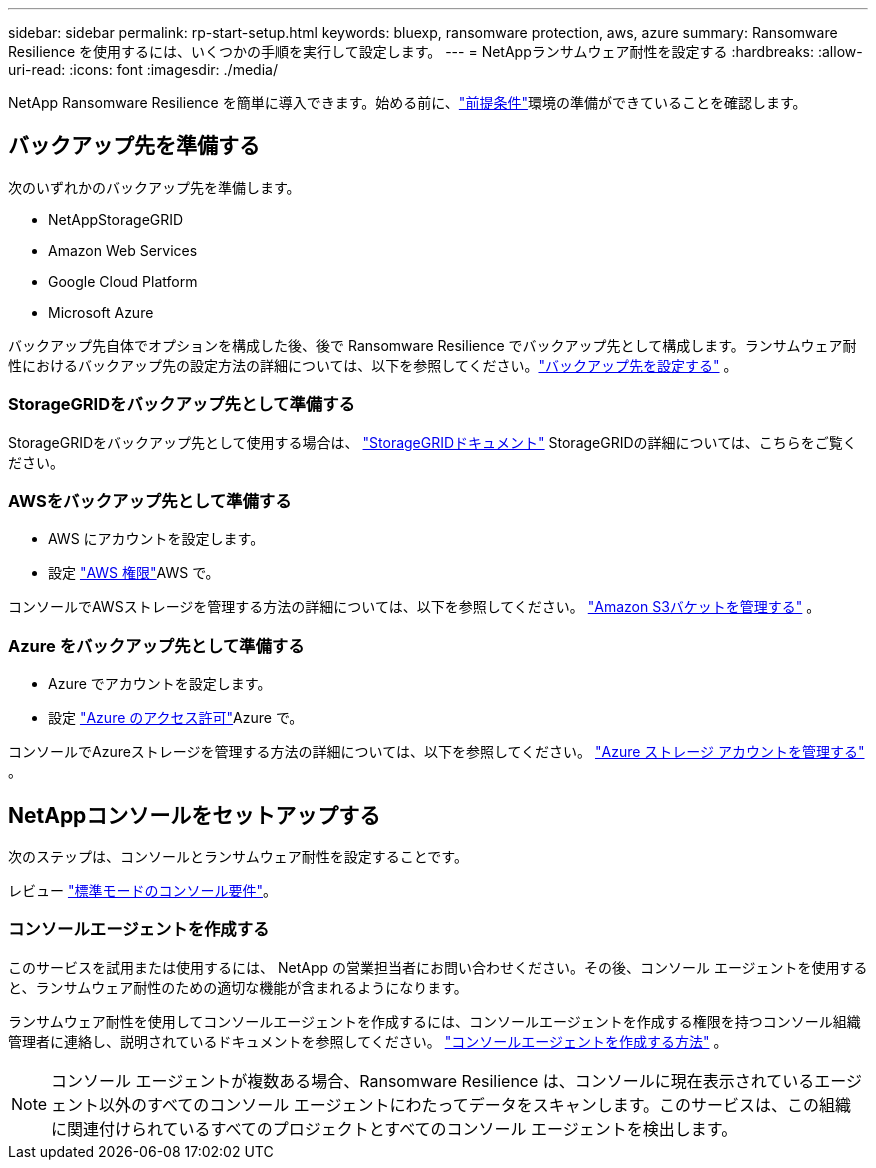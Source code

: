 ---
sidebar: sidebar 
permalink: rp-start-setup.html 
keywords: bluexp, ransomware protection, aws, azure 
summary: Ransomware Resilience を使用するには、いくつかの手順を実行して設定します。 
---
= NetAppランサムウェア耐性を設定する
:hardbreaks:
:allow-uri-read: 
:icons: font
:imagesdir: ./media/


[role="lead"]
NetApp Ransomware Resilience を簡単に導入できます。始める前に、link:rp-start-prerequisites.html["前提条件"]環境の準備ができていることを確認します。



== バックアップ先を準備する

次のいずれかのバックアップ先を準備します。

* NetAppStorageGRID
* Amazon Web Services
* Google Cloud Platform
* Microsoft Azure


バックアップ先自体でオプションを構成した後、後で Ransomware Resilience でバックアップ先として構成します。ランサムウェア耐性におけるバックアップ先の設定方法の詳細については、以下を参照してください。link:rp-use-settings.html["バックアップ先を設定する"] 。



=== StorageGRIDをバックアップ先として準備する

StorageGRIDをバックアップ先として使用する場合は、 https://docs.netapp.com/us-en/storagegrid-117/index.html["StorageGRIDドキュメント"^] StorageGRIDの詳細については、こちらをご覧ください。



=== AWSをバックアップ先として準備する

* AWS にアカウントを設定します。
* 設定 https://docs.netapp.com/us-en/bluexp-setup-admin/reference-permissions.html["AWS 権限"^]AWS で。


コンソールでAWSストレージを管理する方法の詳細については、以下を参照してください。 https://docs.netapp.com/us-en/bluexp-setup-admin/task-viewing-amazon-s3.html["Amazon S3バケットを管理する"^] 。



=== Azure をバックアップ先として準備する

* Azure でアカウントを設定します。
* 設定 https://docs.netapp.com/us-en/bluexp-setup-admin/reference-permissions.html["Azure のアクセス許可"^]Azure で。


コンソールでAzureストレージを管理する方法の詳細については、以下を参照してください。 https://docs.netapp.com/us-en/bluexp-blob-storage/task-view-azure-blob-storage.html["Azure ストレージ アカウントを管理する"^] 。



== NetAppコンソールをセットアップする

次のステップは、コンソールとランサムウェア耐性を設定することです。

レビュー https://docs.netapp.com/us-en/bluexp-setup-admin/task-quick-start-standard-mode.html["標準モードのコンソール要件"^]。



=== コンソールエージェントを作成する

このサービスを試用または使用するには、 NetApp の営業担当者にお問い合わせください。その後、コンソール エージェントを使用すると、ランサムウェア耐性のための適切な機能が含まれるようになります。

ランサムウェア耐性を使用してコンソールエージェントを作成するには、コンソールエージェントを作成する権限を持つコンソール組織管理者に連絡し、説明されているドキュメントを参照してください。 https://docs.netapp.com/us-en/cloud-manager-setup-admin/concept-connectors.html["コンソールエージェントを作成する方法"^] 。


NOTE: コンソール エージェントが複数ある場合、Ransomware Resilience は、コンソールに現在表示されているエージェント以外のすべてのコンソール エージェントにわたってデータをスキャンします。このサービスは、この組織に関連付けられているすべてのプロジェクトとすべてのコンソール エージェントを検出します。
